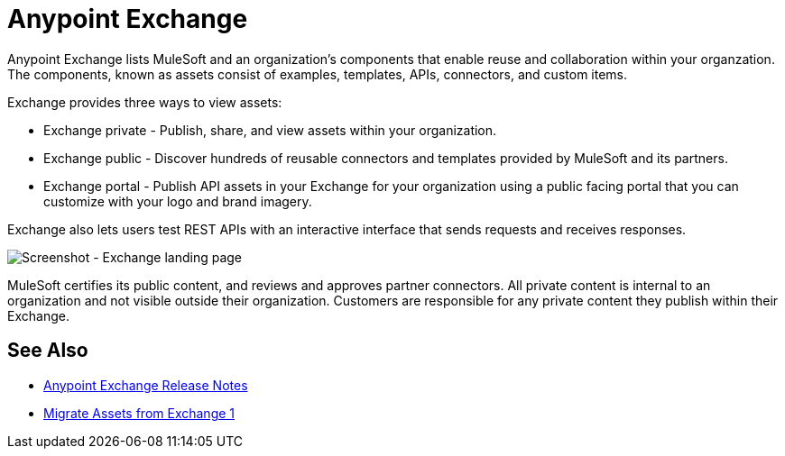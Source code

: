 = Anypoint Exchange

Anypoint Exchange lists MuleSoft and an organization's components that enable reuse and collaboration within your organzation. The components, known as assets consist of examples, templates, APIs, connectors, and custom items.

Exchange provides three ways to view assets: 

* Exchange private - Publish, share, and view assets within your organization.

* Exchange public - Discover hundreds of reusable connectors and templates provided by MuleSoft and its partners.

* Exchange portal - Publish API assets in your Exchange for your organization using a public facing portal that you can
customize with your logo and brand imagery.

Exchange also lets users test REST APIs with an interactive interface that sends requests and receives responses.

image:ex2-first-screen.png[Screenshot - Exchange landing page]

MuleSoft certifies its public content, and reviews and approves partner connectors. All private content is internal to an organization and not visible outside their organization. Customers are responsible for any private content they publish within their Exchange.

== See Also

* link:/release-notes/anypoint-exchange-release-notes[Anypoint Exchange Release Notes]
* link:/anypoint-exchange/migrate[Migrate Assets from Exchange 1]

